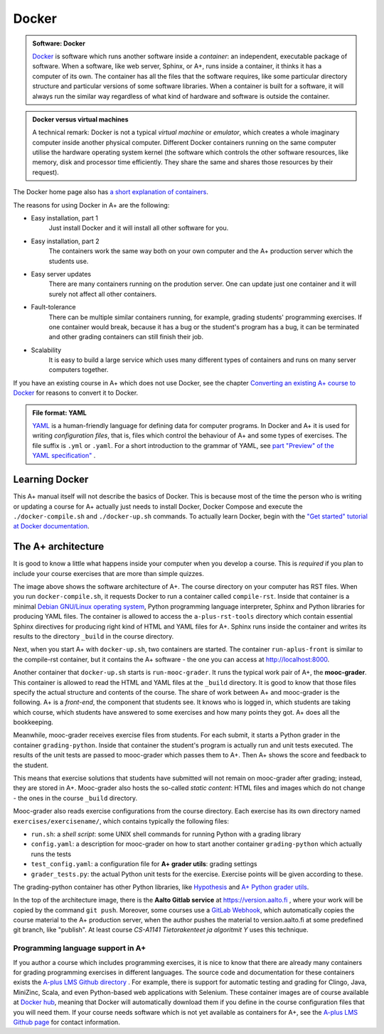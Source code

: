 Docker
=======================================================

.. styled-topic::

  Main questions:
      What is Docker? How are A+ and other software related to each other?

  Topics?
      Docker containers, A+ architecture.

  What you are supposed to do?
      Read the material. Try the Docker tutorial if you want to know more.

  Difficulty:
      You need UNIX terminal. We will not go deep into software technology,
      but show some things that are good to know for all course authors.

  Laboriousness:
      1-2 hours

.. admonition:: Software: Docker
  :class: meta

  `Docker <https://www.docker.com/>`_ is software which runs another software
  inside a *container*: an independent, executable package of software.
  When a software, like web server, Sphinx, or A+, runs inside a container,
  it thinks it has a computer of its own. The container has all the files
  that the software requires, like some particular directory structure and
  particular versions of some software libraries. When a container is built
  for a software, it will always run the similar way regardless of what kind
  of hardware and software is outside the container.

.. admonition:: Docker versus virtual machines
  :class: note

  A technical remark: Docker is not a typical *virtual machine* or *emulator*,
  which creates a whole imaginary computer inside another physical computer.
  Different Docker containers running on the same computer utilise the hardware
  operating system kernel (the software which controls the other software
  resources, like memory, disk and processor time efficiently. They share the
  same and shares those resources by their request).

The Docker home page also has `a short explanation of containers
<https://www.docker.com/what-container>`_.

The reasons for using Docker in A+ are the following:

- Easy installation, part 1
    Just install Docker and it will install all other software for you.

- Easy installation, part 2
    The containers work the same way both on your own  computer and the
    A+ production server which the students use.

- Easy server updates
    There are many containers running on the prodution server. One can
    update just one container and it will surely not affect all other
    containers.

- Fault-tolerance
    There can be multiple similar containers running, for example,
    grading students' programming exercises. If one container would break,
    because it has a bug or the student's program has a bug, it can be
    terminated and other grading containers can still finish their job.

- Scalability
    It is easy to build a large service which uses many different
    types of containers and runs on many server computers together.

If you have an existing course in A+ which does not use Docker, see the chapter
`Converting an existing A+ course to Docker
<../m04_converting/01_virtualenv_to_docker>`_ for reasons to convert it to
Docker.

.. admonition:: File format: YAML
  :class: meta

  `YAML <http://yaml>`_ is a human-friendly language for defining data
  for computer programs. In Docker and A+ it is used for writing
  *configuration files*, that is, files which control the behaviour of
  A+ and some types of exercises. The file suffix is ``.yml`` or
  ``.yaml``. For a short introduction to the grammar of YAML, see
  `part "Preview" of the YAML specification"
  <http://yaml.org/spec/1.2/spec.html#Preview>`_ .

Learning Docker
---------------

This A+ manual itself will not describe the basics of Docker. This is
because most of the time the person who is writing or updating a course
for A+ actually just needs to install Docker, Docker Compose and
execute the ``./docker-compile.sh`` and ``./docker-up.sh`` commands.
To actually learn Docker, begin with the `"Get started" tutorial at Docker
documentation <https://docs.docker.com/get-started/>`_.

The A+ architecture
-------------------

It is good to know a little what happens inside your computer when you
develop a course. This is *required* if you plan to include your course
exercises that are more than simple quizzes.

.. image:: /images/aplus-architecture.png

The image above shows the software architecture of A+. The course directory
on your computer has RST files. When you run ``docker-compile.sh``, it
requests Docker to run a container called ``compile-rst``. Inside that
container is a minimal `Debian GNU/Linux operating system
<https://www.debian.org/>`_, Python programming language interpreter,
Sphinx and Python libraries for producing YAML files. The container
is allowed to access the ``a-plus-rst-tools`` directory which contain
essential Sphinx directives for producing right kind of HTML and YAML
files for A+. Sphinx runs inside the container and writes its results
to the directory ``_build`` in the course directory.

Next, when you start A+ with ``docker-up.sh``, two containers are started.
The container ``run-aplus-front`` is similar to the compile-rst container,
but it contains the A+ software - the one you can access at
http://localhost:8000.

Another container that ``docker-up.sh`` starts is ``run-mooc-grader``.
It runs the typical work pair of A+, the **mooc-grader**.
This container is allowed to read the HTML and YAML
files at the ``_build`` directory. It is good to know that those files
specify the actual structure and contents of the course.
The share of work between A+ and mooc-grader is the following. A+ is
a *front-end*, the component that students see. It knows who is
logged in, which students are taking which course, which students
have answered to some exercises and how many points they got. A+ does
all the bookkeeping.

Meanwhile, mooc-grader receives exercise files from
students. For each submit, it starts a Python grader in the container
``grading-python``. Inside that container the student's program is
actually run and unit tests executed. The results of the unit tests
are passed to mooc-grader which passes them to A+. Then A+ shows
the score and feedback to the student.

This means that exercise solutions that students have submitted will not remain
on mooc-grader after grading; instead, they are stored in A+. Mooc-grader
also hosts the so-called *static content*: HTML files and images
which do not change - the ones in the course ``_build`` directory.

Mooc-grader also reads exercise configurations from the course directory.
Each exercise has its own directory named ``exercises/exercisename/``,
which contains typically the following files:

- ``run.sh``: a *shell script*: some UNIX shell commands for running Python
  with a grading library

- ``config.yaml``: a description for mooc-grader on how to start another
  container ``grading-python`` which actually runs the tests

- ``test_config.yaml``: a configuration file for **A+ grader utils**:
  grading settings

- ``grader_tests.py``: the actual Python unit tests for the exercise.
  Exercise points will be given according to these.

The grading-python container has other Python libraries, like
`Hypothesis <https://pypi.org/project/hypothesis/>`_ and
`A+ Python grader utils
<https://github.com/Aalto-LeTech/python-grader-utils>`_.

In the top of the architecture image, there is the **Aalto Gitlab
service** at https://version.aalto.fi , where your work will be copied
by the command ``git push``. Moreover, some courses use a
`GitLab Webhook
<https://docs.gitlab.com/ee/user/project/integrations/webhooks.html>`_,
which automatically copies the course material to the A+ production
server, when the author pushes the material to version.aalto.fi at some
predefined git branch, like "publish". At least course
*CS-A1141 Tietorakenteet ja algoritmit Y* uses this technique.




Programming language support in A+
..................................

If you author a course which includes programming exercises, it is nice
to know that there are already many containers for grading programming
exercises in different languages. The source code and documentation for
these containers exists the `A-plus LMS Github directory
<https://github.com/apluslms/>`_ . For example, there is support for
automatic testing and grading for Clingo, Java, MiniZinc, Scala, and
even Python-based web applications with Selenium. These container images
are of course available at `Docker hub
<https://hub.docker.com/r/apluslms/>`_, meaning that Docker will
automatically download them if you define in the course configuration
files that you will need them. If your course needs software which is
not yet available as containers for A+, see the
`A-plus LMS Github page <https://apluslms.github.io/>`_ for
contact information.
